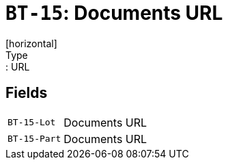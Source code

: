 = `BT-15`: Documents URL
[horizontal]
Type:: URL
== Fields
[horizontal]
  `BT-15-Lot`:: Documents URL
  `BT-15-Part`:: Documents URL

